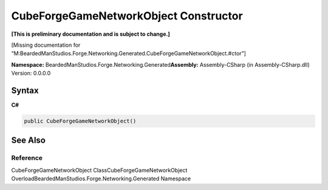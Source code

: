CubeForgeGameNetworkObject Constructor
======================================

**[This is preliminary documentation and is subject to change.]**

[Missing documentation for
“M:BeardedManStudios.Forge.Networking.Generated.CubeForgeGameNetworkObject.#ctor”]

**Namespace:** BeardedManStudios.Forge.Networking.Generated\ **Assembly:** Assembly-CSharp
(in Assembly-CSharp.dll) Version: 0.0.0.0

Syntax
------

**C#**\ 

.. code:: c#

   public CubeForgeGameNetworkObject()

See Also
--------

Reference
~~~~~~~~~

CubeForgeGameNetworkObject ClassCubeForgeGameNetworkObject
OverloadBeardedManStudios.Forge.Networking.Generated Namespace
